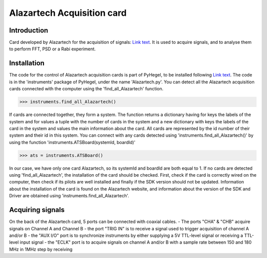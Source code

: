Alazartech Acquisition card
===========================

Introduction
------------
Card developed by Alazartech for the acquisition of signals: `Link text <https://www.alazartech.com/en/product/ats9462/13/>`_.
It is used to acquire signals, and to analyse them to perform FFT, PSD or a Rabi experiment.

Installation 
------------
The code for the control of Alazartech acquisition cards is part of PyHegel, to be installed following `Link text <https://github.com/lupien/pyHegel/blob/master/README.rst>`_.
The code is in the 'instruments' package of PyHegel, under the name 'Alazartech.py'. 
You can detect all the Alazartech acquisition cards connected with the computer using the 'find_all_Alazartech' function.

>>> instruments.find_all_Alazartech()

If cards are connected together, they form a system. The function returns a dictionary having for keys the labels of the system and for values a tuple with the number of cards in the system and a new dictionary with keys the labels of the card in the system and values the main information about the card.
All cards are represented by the id number of their system and their id in this system. You can connect with any cards detected using 'instruments.find_all_Alazartech()' by using the function 'instruments.ATSBoard(systemId, boardId)'

>>> ats = instruments.ATSBoard()

In our case, we have only one card Alazartech, so its systemId and boardId are both equal to 1. If no cards are detected using 'find_all_Alazartech', the installation of the card should be checked.
First, check if the card is correctly wired on the computer, then check if its pilots are well installed and finally if the SDK version should not be updated. Information about the installation of the card is found on the Alazartech website, and information about the version of the SDK and Driver are obtained using 'instruments.find_all_Alazartech'. 

Acquiring signals
-----------------
On the back of the Alazartech card, 5 ports can be connected with coaxial cables. 
- The ports "CHA" & "CHB" acquire signals on Channel A and Channel B
- the port "TRIG IN" is to receive a signal used to trigger acquisition of channel A and/or B
- the "AUX I/O" port is to synchronize instruments by either supplying a 5V TTL-level signal or receiving a TTL-level input signal   
- the "ECLK" port is to acquire signals on channel A and/or B with a sample rate between 150 and 180 MHz in 1MHz step by receiving  